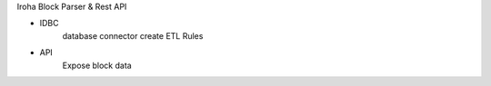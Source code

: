 Iroha Block Parser & Rest API

- IDBC
    database connector
    create ETL Rules

- API
    Expose block data
